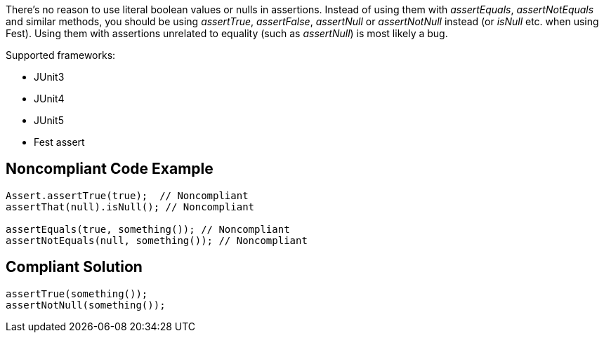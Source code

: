 There's no reason to use literal boolean values or nulls in assertions. Instead of using them with _assertEquals_, _assertNotEquals_ and similar methods, you should be using _assertTrue_, _assertFalse_, _assertNull_ or _assertNotNull_ instead (or _isNull_ etc. when using Fest). Using them with assertions unrelated to equality (such as _assertNull_)  is most likely a bug.


Supported frameworks:

* JUnit3
* JUnit4
* JUnit5
* Fest assert 

== Noncompliant Code Example

----
Assert.assertTrue(true);  // Noncompliant
assertThat(null).isNull(); // Noncompliant

assertEquals(true, something()); // Noncompliant
assertNotEquals(null, something()); // Noncompliant
----

== Compliant Solution

----
assertTrue(something());
assertNotNull(something());
----
